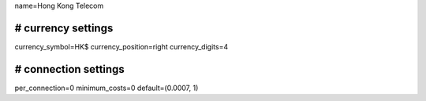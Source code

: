 name=Hong Kong Telecom

################################################################
# currency settings
################################################################
currency_symbol=HK$
currency_position=right 
currency_digits=4



################################################################
# connection settings
################################################################
per_connection=0
minimum_costs=0
default=(0.0007, 1)

